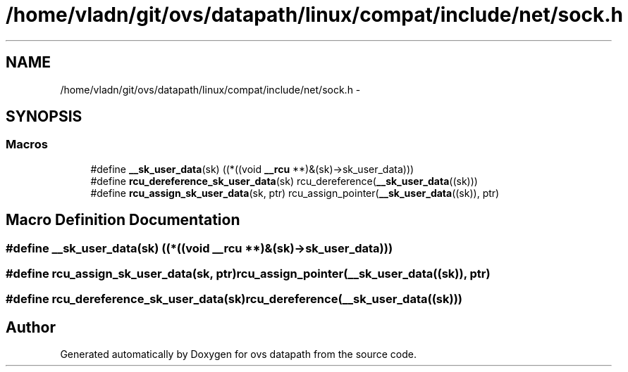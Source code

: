 .TH "/home/vladn/git/ovs/datapath/linux/compat/include/net/sock.h" 3 "Mon Aug 17 2015" "ovs datapath" \" -*- nroff -*-
.ad l
.nh
.SH NAME
/home/vladn/git/ovs/datapath/linux/compat/include/net/sock.h \- 
.SH SYNOPSIS
.br
.PP
.SS "Macros"

.in +1c
.ti -1c
.RI "#define \fB__sk_user_data\fP(sk)   ((*((void \fB__rcu\fP **)&(sk)->sk_user_data)))"
.br
.ti -1c
.RI "#define \fBrcu_dereference_sk_user_data\fP(sk)   rcu_dereference(\fB__sk_user_data\fP((sk)))"
.br
.ti -1c
.RI "#define \fBrcu_assign_sk_user_data\fP(sk,  ptr)   rcu_assign_pointer(\fB__sk_user_data\fP((sk)), ptr)"
.br
.in -1c
.SH "Macro Definition Documentation"
.PP 
.SS "#define __sk_user_data(sk)   ((*((void \fB__rcu\fP **)&(sk)->sk_user_data)))"

.SS "#define rcu_assign_sk_user_data(sk, ptr)   rcu_assign_pointer(\fB__sk_user_data\fP((sk)), ptr)"

.SS "#define rcu_dereference_sk_user_data(sk)   rcu_dereference(\fB__sk_user_data\fP((sk)))"

.SH "Author"
.PP 
Generated automatically by Doxygen for ovs datapath from the source code\&.
